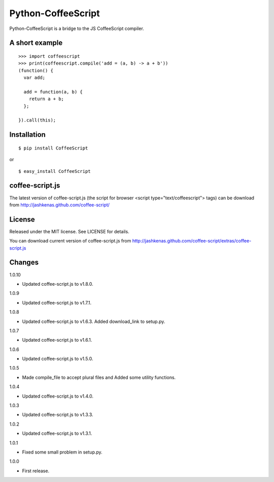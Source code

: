Python-CoffeeScript
===================

Python-CoffeeScript is a bridge to the JS CoffeeScript compiler.

A short example
---------------

::

    >>> import coffeescript
    >>> print(coffeescript.compile('add = (a, b) -> a + b'))
    (function() {
      var add;

      add = function(a, b) {
        return a + b;
      };

    }).call(this);

Installation
------------

::

    $ pip install CoffeeScript

or

::

    $ easy_install CoffeeScript

coffee-script.js
----------------

The latest version of coffee-script.js (the script for browser <script
type="text/coffeescript"> tags) can be download from
http://jashkenas.github.com/coffee-script/

License
-------

Released under the MIT license. See LICENSE for details.

You can download current version of coffee-script.js from
http://jashkenas.github.com/coffee-script/extras/coffee-script.js

Changes
-------

.. raw:: html

   <dl>
   <dt>

1.0.10

.. raw:: html

   <dd>
    

-  Updated coffee-script.js to v1.8.0.

.. raw:: html

   <dt>

1.0.9

.. raw:: html

   <dd>
    

-  Updated coffee-script.js to v1.7.1.

.. raw:: html

   <dt>

1.0.8

.. raw:: html

   <dd>
    

-  Updated coffee-script.js to v1.6.3. Added download\_link to setup.py.

.. raw:: html

   <dt>

1.0.7

.. raw:: html

   <dd>
    

-  Updated coffee-script.js to v1.6.1.

.. raw:: html

   <dt>

1.0.6

.. raw:: html

   <dd>
    

-  Updated coffee-script.js to v1.5.0.

.. raw:: html

   <dt>

1.0.5

.. raw:: html

   <dd>
    

-  Made compile\_file to accept plural files and Added some utility
   functions.

.. raw:: html

   <dt>

1.0.4

.. raw:: html

   <dd>
    

-  Updated coffee-script.js to v1.4.0.

.. raw:: html

   <dt>

1.0.3

.. raw:: html

   <dd>
    

-  Updated coffee-script.js to v1.3.3.

.. raw:: html

   <dt>

1.0.2

.. raw:: html

   <dd>
    

-  Updated coffee-script.js to v1.3.1.

.. raw:: html

   <dt>

1.0.1

.. raw:: html

   <dd>
    

-  Fixed some small problem in setup.py.

.. raw:: html

   <dt>

1.0.0

.. raw:: html

   <dd>
    

-  First release.

   .. raw:: html

      </dl>


